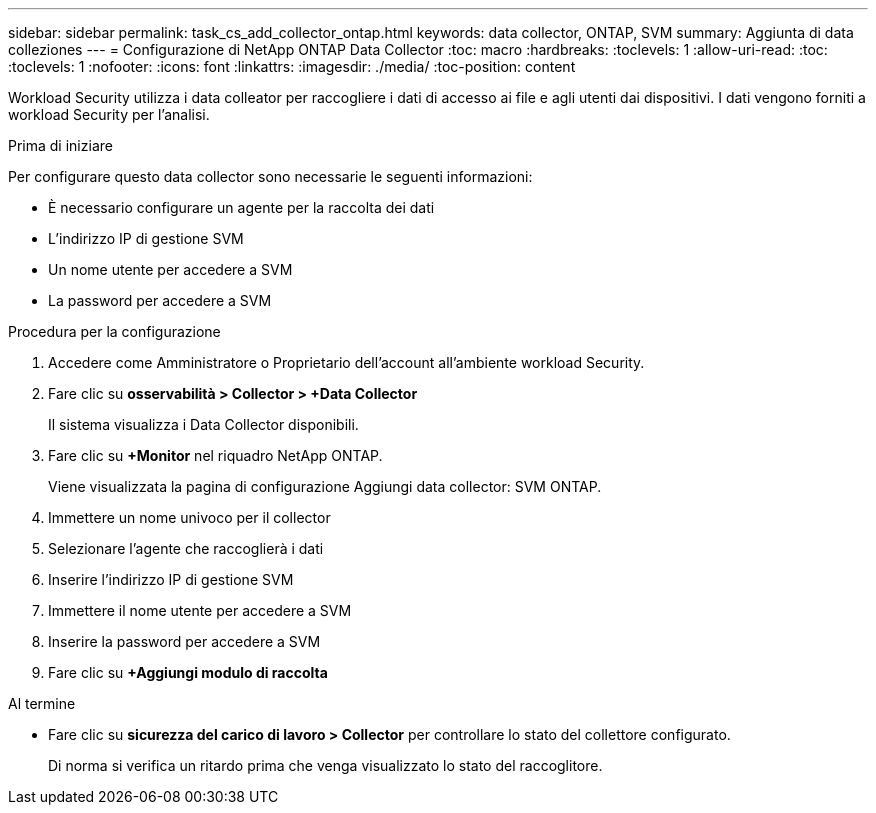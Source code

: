 ---
sidebar: sidebar 
permalink: task_cs_add_collector_ontap.html 
keywords: data collector, ONTAP, SVM 
summary: Aggiunta di data colleziones 
---
= Configurazione di NetApp ONTAP Data Collector
:toc: macro
:hardbreaks:
:toclevels: 1
:allow-uri-read: 
:toc: 
:toclevels: 1
:nofooter: 
:icons: font
:linkattrs: 
:imagesdir: ./media/
:toc-position: content


[role="lead"]
Workload Security utilizza i data colleator per raccogliere i dati di accesso ai file e agli utenti dai dispositivi. I dati vengono forniti a workload Security per l'analisi.

.Prima di iniziare
Per configurare questo data collector sono necessarie le seguenti informazioni:

* È necessario configurare un agente per la raccolta dei dati
* L'indirizzo IP di gestione SVM
* Un nome utente per accedere a SVM
* La password per accedere a SVM


.Procedura per la configurazione
. Accedere come Amministratore o Proprietario dell'account all'ambiente workload Security.
. Fare clic su *osservabilità > Collector > +Data Collector*
+
Il sistema visualizza i Data Collector disponibili.

. Fare clic su *+Monitor* nel riquadro NetApp ONTAP.
+
Viene visualizzata la pagina di configurazione Aggiungi data collector: SVM ONTAP.

. Immettere un nome univoco per il collector
. Selezionare l'agente che raccoglierà i dati
. Inserire l'indirizzo IP di gestione SVM
. Immettere il nome utente per accedere a SVM
. Inserire la password per accedere a SVM
. Fare clic su *+Aggiungi modulo di raccolta*


.Al termine
* Fare clic su *sicurezza del carico di lavoro > Collector* per controllare lo stato del collettore configurato.
+
Di norma si verifica un ritardo prima che venga visualizzato lo stato del raccoglitore.


